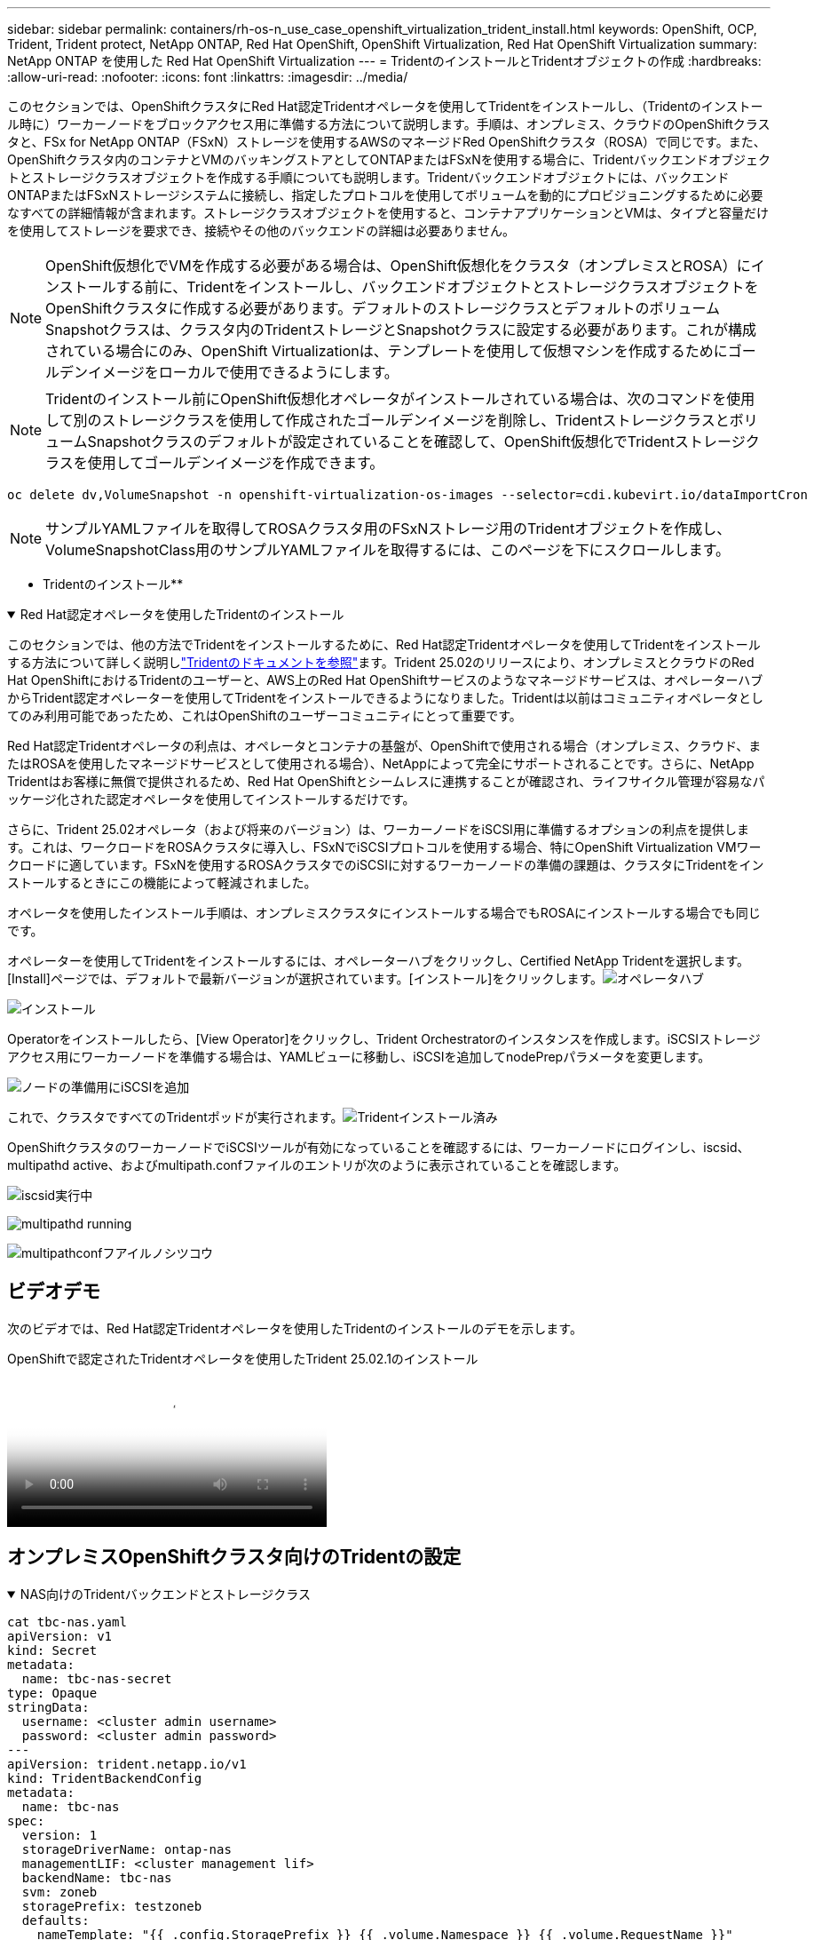 ---
sidebar: sidebar 
permalink: containers/rh-os-n_use_case_openshift_virtualization_trident_install.html 
keywords: OpenShift, OCP, Trident, Trident protect, NetApp ONTAP, Red Hat OpenShift, OpenShift Virtualization, Red Hat OpenShift Virtualization 
summary: NetApp ONTAP を使用した Red Hat OpenShift Virtualization 
---
= TridentのインストールとTridentオブジェクトの作成
:hardbreaks:
:allow-uri-read: 
:nofooter: 
:icons: font
:linkattrs: 
:imagesdir: ../media/


[role="lead"]
このセクションでは、OpenShiftクラスタにRed Hat認定Tridentオペレータを使用してTridentをインストールし、（Tridentのインストール時に）ワーカーノードをブロックアクセス用に準備する方法について説明します。手順は、オンプレミス、クラウドのOpenShiftクラスタと、FSx for NetApp ONTAP（FSxN）ストレージを使用するAWSのマネージドRed OpenShiftクラスタ（ROSA）で同じです。また、OpenShiftクラスタ内のコンテナとVMのバッキングストアとしてONTAPまたはFSxNを使用する場合に、Tridentバックエンドオブジェクトとストレージクラスオブジェクトを作成する手順についても説明します。Tridentバックエンドオブジェクトには、バックエンドONTAPまたはFSxNストレージシステムに接続し、指定したプロトコルを使用してボリュームを動的にプロビジョニングするために必要なすべての詳細情報が含まれます。ストレージクラスオブジェクトを使用すると、コンテナアプリケーションとVMは、タイプと容量だけを使用してストレージを要求でき、接続やその他のバックエンドの詳細は必要ありません。


NOTE: OpenShift仮想化でVMを作成する必要がある場合は、OpenShift仮想化をクラスタ（オンプレミスとROSA）にインストールする前に、Tridentをインストールし、バックエンドオブジェクトとストレージクラスオブジェクトをOpenShiftクラスタに作成する必要があります。デフォルトのストレージクラスとデフォルトのボリュームSnapshotクラスは、クラスタ内のTridentストレージとSnapshotクラスに設定する必要があります。これが構成されている場合にのみ、OpenShift Virtualizationは、テンプレートを使用して仮想マシンを作成するためにゴールデンイメージをローカルで使用できるようにします。


NOTE: Tridentのインストール前にOpenShift仮想化オペレータがインストールされている場合は、次のコマンドを使用して別のストレージクラスを使用して作成されたゴールデンイメージを削除し、TridentストレージクラスとボリュームSnapshotクラスのデフォルトが設定されていることを確認して、OpenShift仮想化でTridentストレージクラスを使用してゴールデンイメージを作成できます。

[source, yaml]
----
oc delete dv,VolumeSnapshot -n openshift-virtualization-os-images --selector=cdi.kubevirt.io/dataImportCron
----

NOTE: サンプルYAMLファイルを取得してROSAクラスタ用のFSxNストレージ用のTridentオブジェクトを作成し、VolumeSnapshotClass用のサンプルYAMLファイルを取得するには、このページを下にスクロールします。

** Tridentのインストール**

.Red Hat認定オペレータを使用したTridentのインストール
[%collapsible%open]
====
このセクションでは、他の方法でTridentをインストールするために、Red Hat認定Tridentオペレータを使用してTridentをインストールする方法について詳しく説明しlink:https://docs.netapp.com/us-en/trident/trident-get-started/kubernetes-deploy.html["Tridentのドキュメントを参照"]ます。Trident 25.02のリリースにより、オンプレミスとクラウドのRed Hat OpenShiftにおけるTridentのユーザーと、AWS上のRed Hat OpenShiftサービスのようなマネージドサービスは、オペレーターハブからTrident認定オペレーターを使用してTridentをインストールできるようになりました。Tridentは以前はコミュニティオペレータとしてのみ利用可能であったため、これはOpenShiftのユーザーコミュニティにとって重要です。

Red Hat認定Tridentオペレータの利点は、オペレータとコンテナの基盤が、OpenShiftで使用される場合（オンプレミス、クラウド、またはROSAを使用したマネージドサービスとして使用される場合）、NetAppによって完全にサポートされることです。さらに、NetApp Tridentはお客様に無償で提供されるため、Red Hat OpenShiftとシームレスに連携することが確認され、ライフサイクル管理が容易なパッケージ化された認定オペレータを使用してインストールするだけです。

さらに、Trident 25.02オペレータ（および将来のバージョン）は、ワーカーノードをiSCSI用に準備するオプションの利点を提供します。これは、ワークロードをROSAクラスタに導入し、FSxNでiSCSIプロトコルを使用する場合、特にOpenShift Virtualization VMワークロードに適しています。FSxNを使用するROSAクラスタでのiSCSIに対するワーカーノードの準備の課題は、クラスタにTridentをインストールするときにこの機能によって軽減されました。

オペレータを使用したインストール手順は、オンプレミスクラスタにインストールする場合でもROSAにインストールする場合でも同じです。

オペレーターを使用してTridentをインストールするには、オペレーターハブをクリックし、Certified NetApp Tridentを選択します。[Install]ページでは、デフォルトで最新バージョンが選択されています。[インストール]をクリックします。image:rh-os-n_use_case_openshift_virtualization_trident_install_img1.png["オペレータハブ"]

image:rh-os-n_use_case_openshift_virtualization_trident_install_img2.png["インストール"]

Operatorをインストールしたら、[View Operator]をクリックし、Trident Orchestratorのインスタンスを作成します。iSCSIストレージアクセス用にワーカーノードを準備する場合は、YAMLビューに移動し、iSCSIを追加してnodePrepパラメータを変更します。

image:rh-os-n_use_case_openshift_virtualization_trident_install_img3.png["ノードの準備用にiSCSIを追加"]

これで、クラスタですべてのTridentポッドが実行されます。image:rh-os-n_use_case_openshift_virtualization_trident_install_img4.png["Tridentインストール済み"]

OpenShiftクラスタのワーカーノードでiSCSIツールが有効になっていることを確認するには、ワーカーノードにログインし、iscsid、multipathd active、およびmultipath.confファイルのエントリが次のように表示されていることを確認します。

image:rh-os-n_use_case_openshift_virtualization_trident_install_img5.png["iscsid実行中"]

image:rh-os-n_use_case_openshift_virtualization_trident_install_img6.png["multipathd running"]

image:rh-os-n_use_case_openshift_virtualization_trident_install_img7.png["multipathconfフアイルノシツコウ"]

====


== ビデオデモ

次のビデオでは、Red Hat認定Tridentオペレータを使用したTridentのインストールのデモを示します。

.OpenShiftで認定されたTridentオペレータを使用したTrident 25.02.1のインストール
video::15c225f3-13ef-41ba-b255-b2d500f927c0[panopto,width=360]


== オンプレミスOpenShiftクラスタ向けのTridentの設定

.NAS向けのTridentバックエンドとストレージクラス
[%collapsible%open]
====
[source, yaml]
----
cat tbc-nas.yaml
apiVersion: v1
kind: Secret
metadata:
  name: tbc-nas-secret
type: Opaque
stringData:
  username: <cluster admin username>
  password: <cluster admin password>
---
apiVersion: trident.netapp.io/v1
kind: TridentBackendConfig
metadata:
  name: tbc-nas
spec:
  version: 1
  storageDriverName: ontap-nas
  managementLIF: <cluster management lif>
  backendName: tbc-nas
  svm: zoneb
  storagePrefix: testzoneb
  defaults:
    nameTemplate: "{{ .config.StoragePrefix }}_{{ .volume.Namespace }}_{{ .volume.RequestName }}"
  credentials:
    name: tbc-nas-secret
----
[source, yaml]
----
cat sc-nas.yaml
apiVersion: storage.k8s.io/v1
kind: StorageClass
metadata:
  name: sc-nas
provisioner: csi.trident.netapp.io
parameters:
  backendType: "ontap-nas"
  media: "ssd"
  provisioningType: "thin"
  snapshots: "true"
allowVolumeExpansion: true
----
====
.iSCSI用のTridentバックエンドおよびストレージクラス
[%collapsible%open]
====
[source, yaml]
----
# cat tbc-iscsi.yaml
apiVersion: v1
kind: Secret
metadata:
  name: backend-tbc-ontap-iscsi-secret
type: Opaque
stringData:
  username: <cluster admin username>
  password: <cluster admin password>
---
apiVersion: trident.netapp.io/v1
kind: TridentBackendConfig
metadata:
  name: ontap-iscsi
spec:
  version: 1
  storageDriverName: ontap-san
  managementLIF: <management LIF>
  backendName: ontap-iscsi
  svm: <SVM name>
  credentials:
    name: backend-tbc-ontap-iscsi-secret
----
[source, yaml]
----
# cat sc-iscsi.yaml
apiVersion: storage.k8s.io/v1
kind: StorageClass
metadata:
  name: sc-iscsi
provisioner: csi.trident.netapp.io
parameters:
  backendType: "ontap-san"
  media: "ssd"
  provisioningType: "thin"
  fsType: ext4
  snapshots: "true"
allowVolumeExpansion: true
----
====
.NVMe/TCP用のTridentバックエンドとストレージクラス
[%collapsible%open]
====
[source, yaml]
----
# cat tbc-nvme.yaml
apiVersion: v1
kind: Secret
metadata:
  name: backend-tbc-ontap-nvme-secret
type: Opaque
stringData:
  username: <cluster admin password>
  password: <cluster admin password>
---
apiVersion: trident.netapp.io/v1
kind: TridentBackendConfig
metadata:
  name: backend-tbc-ontap-nvme
spec:
  version: 1
  storageDriverName: ontap-san
  managementLIF: <cluster management LIF>
  backendName: backend-tbc-ontap-nvme
  svm: <SVM name>
  credentials:
    name: backend-tbc-ontap-nvme-secret
----
[source, yaml]
----
# cat sc-nvme.yaml
apiVersion: storage.k8s.io/v1
kind: StorageClass
metadata:
  name: sc-nvme
provisioner: csi.trident.netapp.io
parameters:
  backendType: "ontap-san"
  media: "ssd"
  provisioningType: "thin"
  fsType: ext4
  snapshots: "true"
allowVolumeExpansion: true
----
====
.FC用のTridentバックエンドとストレージクラス
[%collapsible%open]
====
[source, yaml]
----
# cat tbc-fc.yaml
apiVersion: v1
kind: Secret
metadata:
  name: tbc-fc-secret
type: Opaque
stringData:
  username: <cluster admin password>
  password: <cluster admin password>
---
apiVersion: trident.netapp.io/v1
kind: TridentBackendConfig
metadata:
  name: tbc-fc
spec:
  version: 1
  storageDriverName: ontap-san
  managementLIF: <cluster mgmt lif>
  backendName: tbc-fc
  svm: openshift-fc
  sanType: fcp
  storagePrefix: demofc
  defaults:
    nameTemplate: "{{ .config.StoragePrefix }}_{{ .volume.Namespace }}_{{ .volume.RequestName }}"
  credentials:
    name: tbc-fc-secret
----
[source, yaml]
----
# cat sc-fc.yaml
apiVersion: storage.k8s.io/v1
kind: StorageClass
metadata:
  name: sc-fc
provisioner: csi.trident.netapp.io
parameters:
  backendType: "ontap-san"
  media: "ssd"
  provisioningType: "thin"
  fsType: ext4
  snapshots: "true"
allowVolumeExpansion: true
----
====


== FSxNストレージを使用したROSAクラスタ用のTrident設定

.FSxN NAS用のTridentバックエンドとストレージクラス
[%collapsible%open]
====
[source, yaml]
----
#cat tbc-fsx-nas.yaml
apiVersion: v1
kind: Secret
metadata:
  name: backend-fsx-ontap-nas-secret
  namespace: trident
type: Opaque
stringData:
  username: <cluster admin lif>
  password: <cluster admin passwd>
---
apiVersion: trident.netapp.io/v1
kind: TridentBackendConfig
metadata:
  name: backend-fsx-ontap-nas
  namespace: trident
spec:
  version: 1
  backendName: fsx-ontap
  storageDriverName: ontap-nas
  managementLIF: <Management DNS name>
  dataLIF: <NFS DNS name>
  svm: <SVM NAME>
  credentials:
    name: backend-fsx-ontap-nas-secret
----
[source, yaml]
----
# cat sc-fsx-nas.yaml
apiVersion: storage.k8s.io/v1
kind: StorageClass
metadata:
  name: trident-csi
provisioner: csi.trident.netapp.io
parameters:
  backendType: "ontap-nas"
  fsType: "ext4"
allowVolumeExpansion: True
reclaimPolicy: Retain
----
====
.FSxN iSCSI用のTridentバックエンドとストレージクラス
[%collapsible%open]
====
[source, yaml]
----
# cat tbc-fsx-iscsi.yaml
apiVersion: v1
kind: Secret
metadata:
  name: backend-tbc-fsx-iscsi-secret
type: Opaque
stringData:
  username: <cluster admin username>
  password: <cluster admin password>
---
apiVersion: trident.netapp.io/v1
kind: TridentBackendConfig
metadata:
  name: fsx-iscsi
spec:
  version: 1
  storageDriverName: ontap-san
  managementLIF: <management LIF>
  backendName: fsx-iscsi
  svm: <SVM name>
  credentials:
    name: backend-tbc-ontap-iscsi-secret
----
[source, yaml]
----
# cat sc-fsx-iscsi.yaml
apiVersion: storage.k8s.io/v1
kind: StorageClass
metadata:
  name: sc-fsx-iscsi
provisioner: csi.trident.netapp.io
parameters:
  backendType: "ontap-san"
  media: "ssd"
  provisioningType: "thin"
  fsType: ext4
  snapshots: "true"
allowVolumeExpansion: true
----
====


== TridentボリュームのSnapshotクラスを作成しています

.TridentボリュームSnapshotクラス
[%collapsible%open]
====
[source, yaml]
----
# cat snapshot-class.yaml
apiVersion: snapshot.storage.k8s.io/v1
kind: VolumeSnapshotClass
metadata:
  name: trident-snapshotclass
driver: csi.trident.netapp.io
deletionPolicy: Retain
----
====
バックエンド構成、ストレージクラス構成、およびスナップショット構成に必要なYAMLファイルを準備したら、次のコマンドを使用して、Tridentバックエンド、ストレージクラス、およびスナップショットクラスオブジェクトを作成できます。

[source, yaml]
----
oc create -f <backend-filename.yaml> -n trident
oc create -f < storageclass-filename.yaml>
oc create -f <snapshotclass-filename.yaml>
----


== TridentストレエシトSnapshotクラステノテフオルトノセツテイ

.TridentストレエシトSnapshotクラステノテフオルトノセツテイ
[%collapsible%open]
====
必要なTridentストレージクラスとボリュームSnapshotクラスをOpenShiftクラスタでデフォルトとして設定できるようになりました。

前述したように、OpenShift Virtualizationでゴールデンイメージソースを使用してデフォルトのテンプレートからVMを作成できるようにするには、デフォルトのストレージクラスとボリュームスナップショットクラスを設定する必要があります。

Tridentストレージクラスとsnapshotクラスをデフォルトとして設定するには、コンソールからアノテーションを編集するか、コマンドラインで次のコマンドを使用してパッチを適用します。

[source, yaml]
----
storageclass.kubernetes.io/is-default-class:true
or
kubectl patch storageclass standard -p '{"metadata": {"annotations":{"storageclass.kubernetes.io/is-default-class":"true"}}}'

storageclass.kubevirt.io/is-default-virt-class: true
or
kubectl patch storageclass standard -p '{"metadata": {"annotations":{"storageclass.kubevirt.io/is-default-virt-class": "true"}}}'
----
これを設定すると、次のコマンドを使用して、既存のdvオブジェクトとVolumeSnapShotオブジェクトを削除できます。

[source, yaml]
----
oc delete dv,VolumeSnapshot -n openshift-virtualization-os-images --selector=cdi.kubevirt.io/dataImportCron
----
====